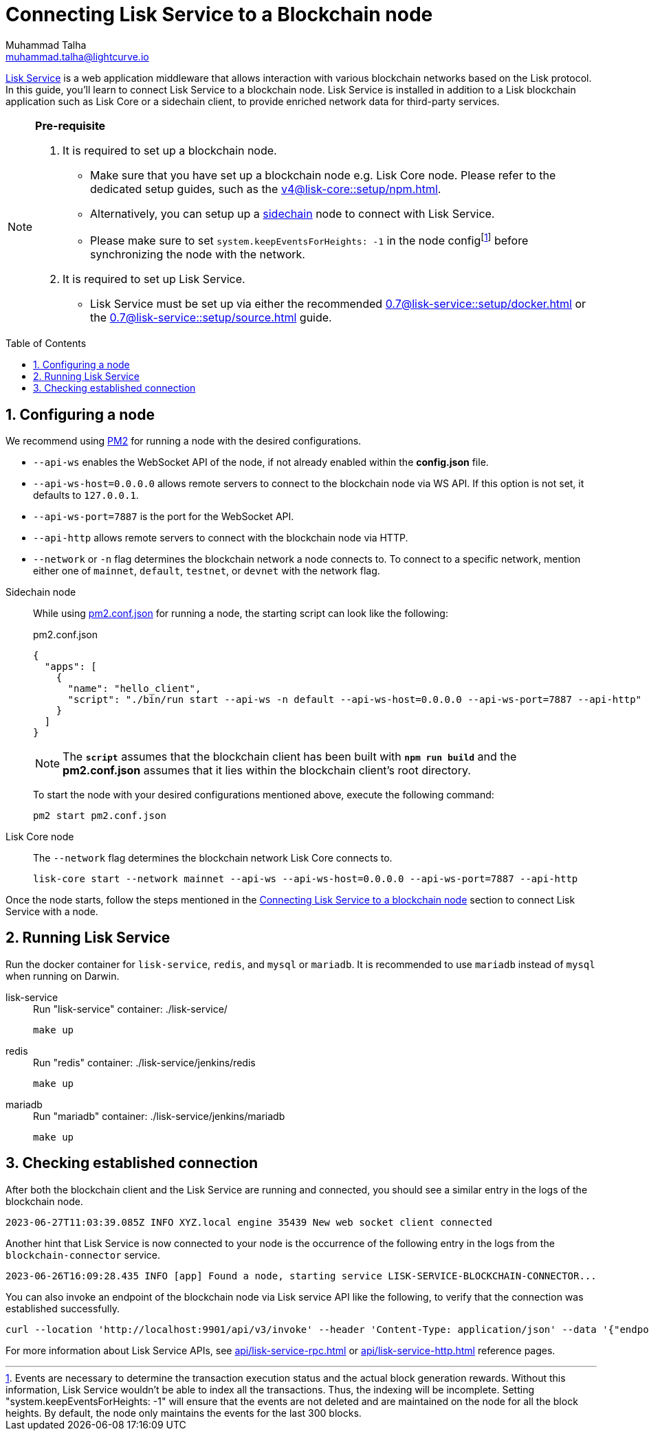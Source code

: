 = Connecting Lisk Service to a Blockchain node
Muhammad Talha <muhammad.talha@lightcurve.io>
:toc: preamble
:toclevels: 3
:page-toclevels: 3
:sectnums:
:idprefix:
:idseparator: -

:docs_core: v4@lisk-core::
:docs_service: 0.7@lisk-service::
:url_service_index: {docs_service}index.adoc
:url_npm_core_setup: {docs_core}setup/npm.adoc
:url_blockchain_client: build-blockchain/create-blockchain-client.adoc
:url_service_docker_setup: {docs_service}setup/docker.adoc
:url_service_source_setup: {docs_service}setup/source.adoc
:url_connect_node: {docs_service}/setup/docker.adoc#connecting-lisk-service-to-a-blockchain-node
:url_sidechain: understand-blockchain/interoperability/index.adoc#sidechain
:rpc_api: api/lisk-service-rpc.adoc
:http_api: api/lisk-service-http.adoc
:pm2_sidechain_json: run-blockchain/process-management.adoc#using-a-json-config-file
:pm2_sidechain: run-blockchain/process-management.adoc

//footnotes

:fn_node_config: footnote:config[Events are necessary to determine the transaction execution status and the actual block generation rewards. Without this information, Lisk Service wouldn’t be able to index all the transactions. Thus, the indexing will be incomplete. Setting "system.keepEventsForHeights: -1" will ensure that the events are not deleted and are maintained on the node for all the block heights. By default, the node only maintains the events for the last 300 blocks.]

xref:{url_service_index}[Lisk Service] is a web application middleware that allows interaction with various blockchain networks based on the Lisk protocol.
In this guide, you'll learn to connect Lisk Service to a blockchain node.
Lisk Service is installed in addition to a Lisk blockchain application such as Lisk Core or a sidechain client, to provide enriched network data for third-party services.

[NOTE]
====
*Pre-requisite*

1. It is required to set up a blockchain node.

* Make sure that you have set up a blockchain node e.g. Lisk Core node. 
Please refer to the dedicated setup guides, such as the xref:{url_npm_core_setup}[].
* Alternatively, you can setup up a xref:{url_sidechain}[sidechain] node to connect with Lisk Service.
* Please make sure to set `system.keepEventsForHeights: -1` in the node config{fn_node_config} before synchronizing the node with the network.

2. It is required to set up Lisk Service.

* Lisk Service must be set up via either the recommended xref:{url_service_docker_setup}[] or the xref:{url_service_source_setup}[] guide.
====

== Configuring a node

We recommend using xref:{pm2_sidechain}[PM2] for running a node with the desired configurations.

* `--api-ws` enables the WebSocket API of the node, if not already enabled within the *config.json* file.
* `--api-ws-host=0.0.0.0` allows remote servers to connect to the blockchain node via WS API.
If this option is not set, it defaults to `127.0.0.1`.
* `--api-ws-port=7887` is the port for the WebSocket API.
* `--api-http` allows remote servers to connect with the blockchain node via HTTP.
* `--network` or `-n` flag determines the blockchain network a node connects to. To connect to a specific network, mention either one of `mainnet`, `default`, `testnet`, or `devnet` with the network flag.

[tabs]
=====
Sidechain node::
+
--
While using xref:{pm2_sidechain_json}[pm2.conf.json] for running a node, the starting script can look like the following:

.pm2.conf.json
[source,json]
----
{
  "apps": [
    {
      "name": "hello_client",
      "script": "./bin/run start --api-ws -n default --api-ws-host=0.0.0.0 --api-ws-port=7887 --api-http"
    }
  ]
}
----

NOTE: The `*script*` assumes that the blockchain client has been built with `*npm run build*` and the *pm2.conf.json* assumes that it lies within the blockchain client's root directory.

To start the node with your desired configurations mentioned above, execute the following command:

[source,bash]
----
pm2 start pm2.conf.json
----
--
Lisk Core node::
+
--
The `--network` flag determines the blockchain network Lisk Core connects to.

[source,bash]
----
lisk-core start --network mainnet --api-ws --api-ws-host=0.0.0.0 --api-ws-port=7887 --api-http
----
--
=====

Once the node starts, follow the steps mentioned in the xref:{url_connect_node}[Connecting Lisk Service to a blockchain node] section to connect Lisk Service with a node.

== Running Lisk Service
Run the docker container for `lisk-service`, `redis`, and `mysql` or `mariadb`. It is recommended to use `mariadb` instead of `mysql` when running on Darwin.

[tabs]
=====
lisk-service::
+
--
.Run "lisk-service" container: ./lisk-service/
[source,bash]
----
make up
----
--
redis::
+
--
.Run "redis" container: ./lisk-service/jenkins/redis
[source,bash]
----
make up
----
--
mariadb::
+
--
.Run "mariadb" container: ./lisk-service/jenkins/mariadb
[source,bash]
----
make up
----
--
=====

== Checking established connection 

After both the blockchain client and the Lisk Service are running and connected, you should see a similar entry in the logs of the blockchain node.

[source,bash]
----
2023-06-27T11:03:39.085Z INFO XYZ.local engine 35439 New web socket client connected
----

Another hint that Lisk Service is now connected to your node is the occurrence of the following entry in the logs from the `blockchain-connector` service.

[source,bash]
----
2023-06-26T16:09:28.435 INFO [app] Found a node, starting service LISK-SERVICE-BLOCKCHAIN-CONNECTOR...
----

You can also invoke an endpoint of the blockchain node via Lisk service API like the following, to verify that the connection was established successfully.

[source,bash]
----
curl --location 'http://localhost:9901/api/v3/invoke' --header 'Content-Type: application/json' --data '{"endpoint": "chain_getLastBlock","params": {}}' | json_pp
----

For more information about Lisk Service APIs, see xref:{rpc_api}[] or xref:{http_api}[] reference pages.
